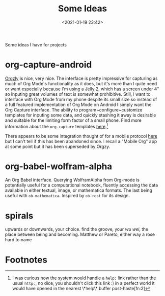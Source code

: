 #+title: Some Ideas
#+date: <2021-01-19 23:42>
#+filetags: musing idea

Some ideas I have for projects

* org-capture-android
[[http://www.orgzly.com/][Orgzly]] is nice, very nice. The interface is pretty impressive for capturing as
much of Org Mode's functionality as it does, but it's more than I quite need or
want especially because I'm using a [[https://www.unihertz.com/jelly-2.html][Jelly 2]], which has a screen under 4" so
inputing great volumes of text is somewhat prohibitive. Still, I want to
interface with Org Mode from my phone despite its small size so instead of a
full featured implementation of Org Mode on Android I simply want the Org
Capture interface. The ability to program~configure~customize templates for
inputing some data, and quickly stashing it away is desirable and suitable for
the limiting form factor of a small phone. Find more information about the
~org-capture~ templates [[help:org-capture-templates][here]].[fn:1]

There appears to be some integration thought of for a mobile
protocol [[https://orgmode.org/manual/Org-Mobile.html][here]] but I can't tell if this has been abandoned since. I recall a
"Mobile Org" app at some point but it has been superseded by Orgzy. 

* org-babel-wolfram-alpha
An Org Babel interface. Querying WolframAlpha from Org-mode is potentially
useful for a computational notebook, fluently accessing the data available in
either textual, image, or mathematica formats. The last being useful with
~ob-mathematica~. Inspired by ~ob-rest~ for its design.

* spirals

upwards or downwards, your choice. find the groove, your /wu wei/, the place
between being and becoming. Matthew or Pareto, either way a rose hard to name

* Footnotes

[fn:2]That would be if ~org-static-blog~ did anything with it, but from a glance
it appears it mostly just takes the bit after the colon 

[fn:1]I was curious how the system would handle a ~help:~ link rather than the
usual ~http:~, no dice, you shouldn't click this link :) in a perfect world it
would have opened in the nearest \*help\* buffer post-haste[fn:2]
